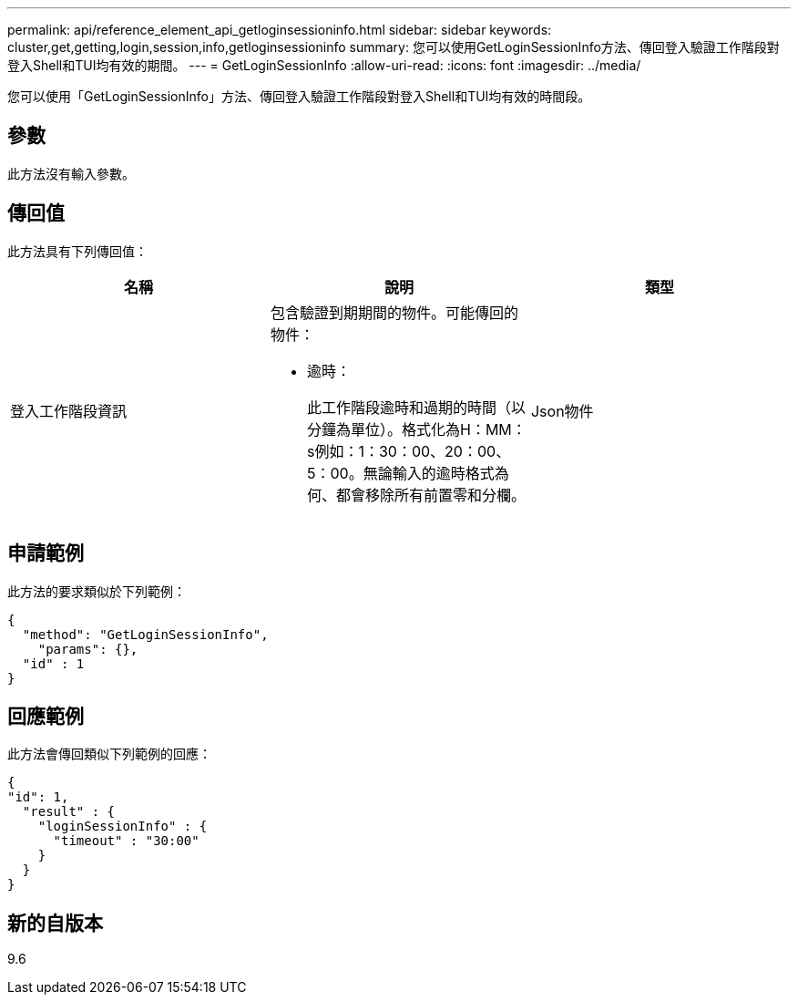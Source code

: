 ---
permalink: api/reference_element_api_getloginsessioninfo.html 
sidebar: sidebar 
keywords: cluster,get,getting,login,session,info,getloginsessioninfo 
summary: 您可以使用GetLoginSessionInfo方法、傳回登入驗證工作階段對登入Shell和TUI均有效的期間。 
---
= GetLoginSessionInfo
:allow-uri-read: 
:icons: font
:imagesdir: ../media/


[role="lead"]
您可以使用「GetLoginSessionInfo」方法、傳回登入驗證工作階段對登入Shell和TUI均有效的時間段。



== 參數

此方法沒有輸入參數。



== 傳回值

此方法具有下列傳回值：

|===
| 名稱 | 說明 | 類型 


 a| 
登入工作階段資訊
 a| 
包含驗證到期期間的物件。可能傳回的物件：

* 逾時：
+
此工作階段逾時和過期的時間（以分鐘為單位）。格式化為H：MM：s例如：1：30：00、20：00、5：00。無論輸入的逾時格式為何、都會移除所有前置零和分欄。


 a| 
Json物件

|===


== 申請範例

此方法的要求類似於下列範例：

[listing]
----
{
  "method": "GetLoginSessionInfo",
    "params": {},
  "id" : 1
}
----


== 回應範例

此方法會傳回類似下列範例的回應：

[listing]
----
{
"id": 1,
  "result" : {
    "loginSessionInfo" : {
      "timeout" : "30:00"
    }
  }
}
----


== 新的自版本

9.6
